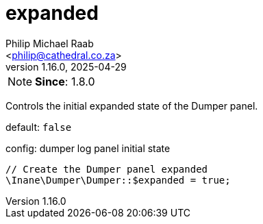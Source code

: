 = expanded
:author: Philip Michael Raab
:email: <philip@cathedral.co.za>
:revnumber: 1.16.0
:revdate: 2025-04-29
:experimental:
:icons: font
:source-highlighter: highlight.js
:toc: auto

// tag::configExpanded[]
NOTE: *Since*: 1.8.0

Controls the initial expanded state of the Dumper panel.

default: `false`

.config: dumper log panel initial state
[source,php]
----
// Create the Dumper panel expanded
\Inane\Dumper\Dumper::$expanded = true;
----
// end::configExpanded[]
